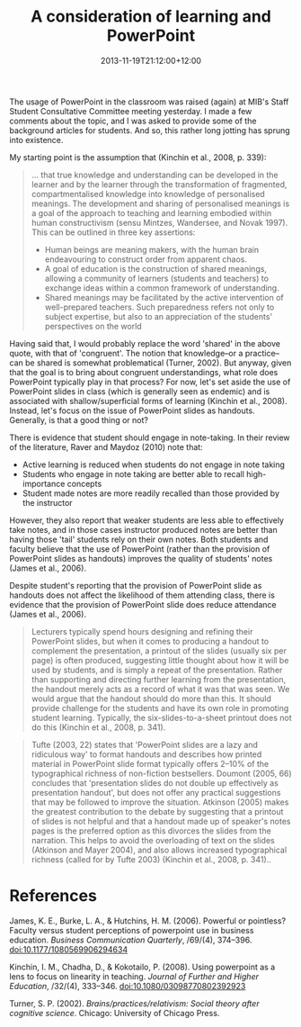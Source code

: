 #+title: A consideration of learning and PowerPoint
#+slug: a-consideration-of-learning-and-powerpoint
#+date: 2013-11-19T21:12:00+12:00
#+lastmod: 2013-11-19T21:12:00+12:00
#+categories[]: Teaching
#+tags[]: Powerpoint
#+draft: False

The usage of PowerPoint in the classroom was raised (again) at MIB's Staff Student Consultative Committee meeting yesterday. I made a few comments about the topic, and I was asked to provide some of the background articles for students. And so, this rather long jotting has sprung into existence.

My starting point is the assumption that (Kinchin et al., 2008, p. 339):

#+BEGIN_QUOTE

... that true knowledge and understanding can be developed in the learner and by the learner through the transformation of fragmented, compartmentalised knowledge into knowledge of personalised meanings. The development and sharing of personalised meanings is a goal of the approach to teaching and learning embodied within human constructivism (sensu Mintzes, Wandersee, and Novak 1997). This can be outlined in three key assertions:

- Human beings are meaning makers, with the human brain endeavouring to construct order from apparent chaos.
- A goal of education is the construction of shared meanings, allowing a community of learners (students and teachers) to exchange ideas within a common framework of understanding.
- Shared meanings may be facilitated by the active intervention of well-prepared teachers. Such preparedness refers not only to subject expertise, but also to an appreciation of the students' perspectives on the world

#+END_QUOTE

Having said that, I would probably replace the word 'shared' in the above quote, with that of 'congruent'. The notion that knowledge--or a practice--can be shared is somewhat problematical (Turner, 2002). But anyway, given that the goal is to bring about congruent understandings, what role does PowerPoint typically play in that process? For now, let's set aside the use of PowerPoint slides in class (which is generally seen as endemic) and is associated with shallow/superficial forms of learning (Kinchin et al., 2008). Instead, let's focus on the issue of PowerPoint slides as handouts. Generally, is that a good thing or not?

There is evidence that student should engage in note-taking. In their review of the literature, Raver and Maydoz (2010) note that:

- Active learning is reduced when students do not engage in note taking
- Students who engage in note taking are better able to recall high-importance concepts
- Student made notes are more readily recalled than those provided by the instructor

However, they also report that weaker students are less able to effectively take notes, and in those cases instructor produced notes are better than having those 'tail' students rely on their own notes. Both students and faculty believe that the use of PowerPoint (rather than the provision of PowerPoint slides as handouts) improves the quality of students' notes (James et al., 2006).

Despite student's reporting that the provision of PowerPoint slide as handouts does not affect the likelihood of them attending class, there is evidence that the provision of PowerPoint slide does reduce attendance (James et al., 2006).

#+BEGIN_QUOTE

Lecturers typically spend hours designing and refining their PowerPoint slides, but when it comes to producing a handout to complement the presentation, a printout of the slides (usually six per page) is often produced, suggesting little thought about how it will be used by students, and is simply a repeat of the presentation. Rather than supporting and directing further learning from the presentation, the handout merely acts as a record of what it was that was seen. We would argue that the handout should do more than this. It should provide challenge for the students and have its own role in promoting student learning. Typically, the six-slides-to-a-sheet printout does not do this (Kinchin et al., 2008, p. 341).

#+END_QUOTE

#+BEGIN_QUOTE

Tufte (2003, 22) states that 'PowerPoint slides are a lazy and ridiculous way' to format handouts and describes how printed material in PowerPoint slide format typically offers 2--10% of the typographical richness of non-fiction bestsellers. Doumont (2005, 66) concludes that 'presentation slides do not double up effectively as presentation handout', but does not offer any practical suggestions that may be followed to improve the situation. Atkinson (2005) makes the greatest contribution to the debate by suggesting that a printout of slides is not helpful and that a handout made up of speaker's notes pages is the preferred option as this divorces the slides from the narration. This helps to avoid the overloading of text on the slides (Atkinson and Mayer 2004), and also allows increased typographical richness (called for by Tufte 2003) (Kinchin et al., 2008, p. 341)..

#+END_QUOTE

* References

James, K. E., Burke, L. A., & Hutchins, H. M. (2006). Powerful or pointless? Faculty versus student perceptions of powerpoint use in business education. /Business Communication Quarterly/, /69/(4), 374--396. doi:10.1177/1080569906294634

Kinchin, I. M., Chadha, D., & Kokotailo, P. (2008). Using powerpoint as a lens to focus on linearity in teaching. /Journal of Further and Higher Education/, /32/(4), 333--346. doi:10.1080/03098770802392923

Turner, S. P. (2002). /Brains/practices/relativism: Social theory after cognitive science/. Chicago: University of Chicago Press.
